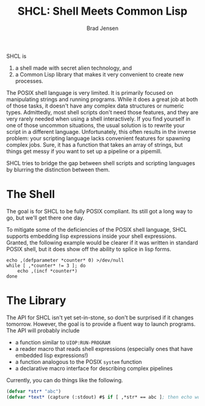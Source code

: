 #+TITLE: SHCL: Shell Meets Common Lisp
#+AUTHOR: Brad Jensen

SHCL is
1. a shell made with secret alien technology, and
2. a Common Lisp library that makes it very convenient to create new processes.

The POSIX shell language is very limited.  It is primarily focused on
manipulating strings and running programs.  While it does a great job
at both of those tasks, it doesn't have any complex data structures or
numeric types.  Admittedly, most shell scripts don't need those
features, and they are very rarely needed when using a shell
interactively.  If you find yourself in one of those uncommon
situations, the usual solution is to rewrite your script in a
different language.  Unfortunately, this often results in the inverse
problem: your scripting language lacks convenient features for
spawning complex jobs.  Sure, it has a function that takes an array of
strings, but things get messy if you want to set up a pipeline or a
pipemill.

SHCL tries to bridge the gap between shell scripts and scripting
languages by blurring the distinction between them.

* The Shell

The goal is for SHCL to be fully POSIX compliant.  Its still got a
long way to go, but we'll get there one day.

To mitigate some of the deficiencies of the POSIX shell language, SHCL
supports embedding lisp expressions inside your shell expressions.
Granted, the following example would be clearer if it was written in
standard POSIX shell, but it does show off the ability to splice in
lisp forms.

#+BEGIN_SRC shell-script
echo ,(defparameter *counter* 0) >/dev/null
while [ ,*counter* != 3 ]; do
    echo ,(incf *counter*)
done
#+END_SRC

* The Library

The API for SHCL isn't yet set-in-stone, so don't be surprised if it
changes tomorrow.  However, the goal is to provide a fluent way to
launch programs.  The API will probably include
- a function similar to ~UIOP:RUN-PROGRAM~
- a reader macro that reads shell expressions (especially ones that
  have embedded lisp expressions!)
- a function analogous to the POSIX ~system~ function
- a declarative macro interface for describing complex pipelines

Currently, you can do things like the following.

#+BEGIN_SRC lisp
(defvar *str* "abc")
(defvar *text* (capture (:stdout) #$ if [ ,*str* == abc ]; then echo woo ; fi #$ ))
#+END_SRC
